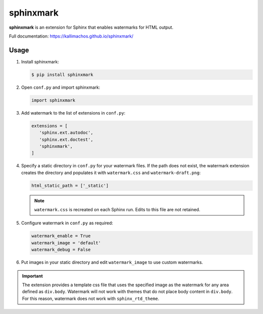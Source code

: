==========
sphinxmark
==========

.. image:: https://travis-ci.org/kallimachos/sphinxmark.svg?branch=master
   :target: https://travis-ci.org/kallimachos/sphinxmark

.. image:: https://img.shields.io/badge/Python-3.4-brightgreen.svg?style=flat
   :target: http://python.org

.. image:: http://img.shields.io/badge/license-GPL-blue.svg?style=flat
   :target: http://opensource.org/licenses/GPL-3.0

**sphinxmark** is an extension for Sphinx that enables watermarks for
HTML output.

Full documentation: https://kallimachos.github.io/sphinxmark/


Usage
~~~~~

#. Install sphinxmark:

   .. code::

      $ pip install sphinxmark

#. Open ``conf.py`` and import sphinxmark:

   .. code::

      import sphinxmark

#. Add watermark to the list of extensions in ``conf.py``:

   .. code::

      extensions = [
         'sphinx.ext.autodoc',
         'sphinx.ext.doctest',
         'sphinxmark',
      ]

#. Specify a static directory in ``conf.py`` for your watermark files. If the
   path does not exist, the watermark extension creates the directory and
   populates it with ``watermark.css`` and ``watermark-draft.png``:

   .. code::

      html_static_path = ['_static']

   .. note::

      ``watermark.css`` is recreated on each Sphinx run. Edits to this file
      are not retained.

#. Configure watermark in ``conf.py`` as required:

   .. code::

      watermark_enable = True
      watermark_image = 'default'
      watermark_debug = False

#. Put images in your static directory and edit ``watermark_image``
   to use custom watermarks.


.. important::

   The extension provides a template css file that uses the specified image
   as the watermark for any area defined as ``div.body``. Watermark will not
   work with themes that do not place body content in ``div.body``. For this
   reason, watermark does not work with ``sphinx_rtd_theme``.
